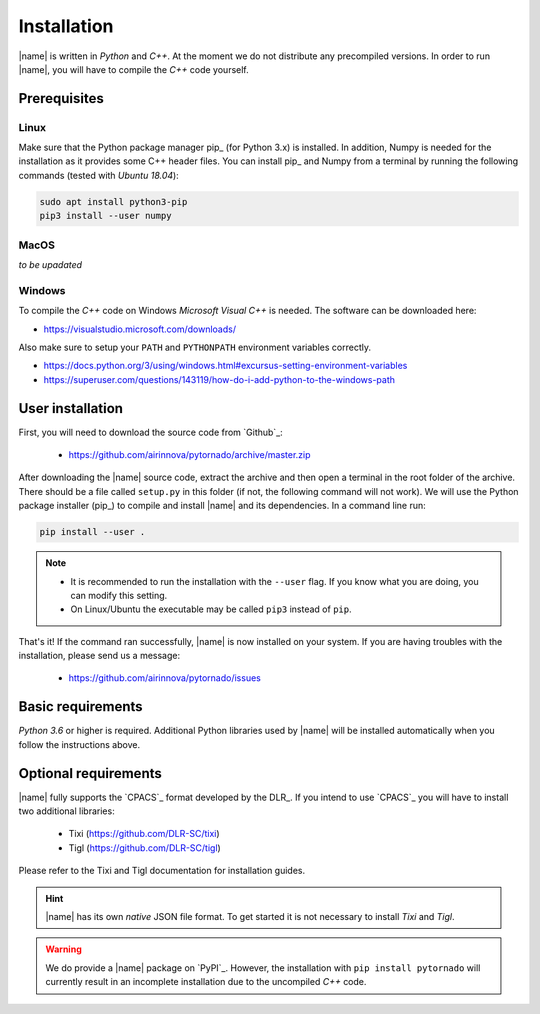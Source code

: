 .. _installation:

Installation
============

|name| is written in *Python* and *C++*. At the moment we do not distribute any precompiled versions. In order to run |name|, you will have to compile the *C++* code yourself.

Prerequisites
-------------

Linux
~~~~~

Make sure that the Python package manager pip_ (for Python 3.x) is installed. In addition, Numpy is needed for the installation as it provides some C++ header files. You can install pip_ and Numpy from a terminal by running the following commands (tested with *Ubuntu 18.04*):

.. code:: bash

    sudo apt install python3-pip
    pip3 install --user numpy

MacOS
~~~~~

*to be upadated*

Windows
~~~~~~~

To compile the *C++* code on Windows *Microsoft Visual C++* is needed. The software can be downloaded here:

* https://visualstudio.microsoft.com/downloads/

Also make sure to setup your ``PATH`` and ``PYTHONPATH`` environment variables correctly.

* https://docs.python.org/3/using/windows.html#excursus-setting-environment-variables
* https://superuser.com/questions/143119/how-do-i-add-python-to-the-windows-path

User installation
-----------------

First, you will need to download the source code from `Github`_:

    * https://github.com/airinnova/pytornado/archive/master.zip

After downloading the |name| source code, extract the archive and then open a terminal in the root folder of the archive. There should be a file called ``setup.py`` in this folder (if not, the following command will not work). We will use the Python package installer (pip_) to compile and install |name| and its dependencies. In a command line run:

.. code:: bash

    pip install --user .

.. note::

    * It is recommended to run the installation with the ``--user`` flag. If you know what you are doing, you can modify this setting.
    * On Linux/Ubuntu the executable may be called ``pip3`` instead of ``pip``.

.. seealso::

    How to get started with pip_:

    * https://pip.pypa.io/en/stable/quickstart/

That's it! If the command ran successfully, |name| is now installed on your system. If you are having troubles with the installation, please send us a message:

    * https://github.com/airinnova/pytornado/issues

Basic requirements
------------------

*Python 3.6* or higher is required. Additional Python libraries used by |name| will be installed automatically when you follow the instructions above.

Optional requirements
---------------------

|name| fully supports the `CPACS`_ format developed by the DLR_. If you intend to use `CPACS`_  you will have to install two additional libraries:

    * Tixi (https://github.com/DLR-SC/tixi)
    * Tigl (https://github.com/DLR-SC/tigl)

Please refer to the Tixi and Tigl documentation for installation guides.

.. hint::

    |name| has its own *native* JSON file format. To get started it is not necessary to install *Tixi* and *Tigl*.

.. warning::

    We do provide a |name| package on `PyPI`_. However, the installation with ``pip install pytornado`` will currently result in an incomplete installation due to the uncompiled *C++* code.
